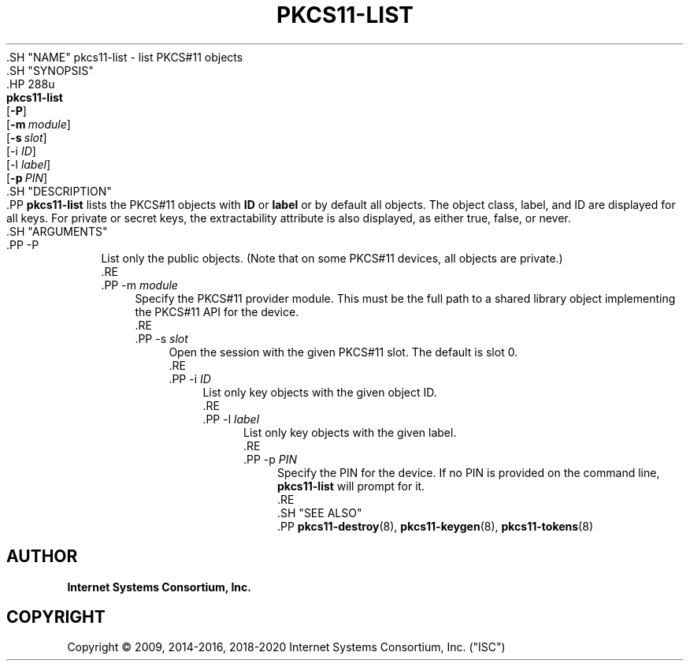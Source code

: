 .\" Copyright (C) 2009, 2014-2016, 2018-2020 Internet Systems Consortium, Inc. ("ISC")
.\" 
.\" This Source Code Form is subject to the terms of the Mozilla Public
.\" License, v. 2.0. If a copy of the MPL was not distributed with this
.\" file, You can obtain one at http://mozilla.org/MPL/2.0/.
.\"
.hy 0
.ad l
'\" t
.\"     Title: pkcs11-list
.\"    Author: 
.\" Generator: DocBook XSL Stylesheets v1.79.1 <http://docbook.sf.net/>
.\"      Date: 2009-10-05
.\"    Manual: BIND9
.\"    Source: ISC
.\"  Language: English
.\"
.TH "PKCS11\-LIST" "8" "2009\-10\-05" "ISC" "BIND9"
.\" -----------------------------------------------------------------
.\" * Define some portability stuff
.\" -----------------------------------------------------------------
.\" ~~~~~~~~~~~~~~~~~~~~~~~~~~~~~~~~~~~~~~~~~~~~~~~~~~~~~~~~~~~~~~~~~
.\" http://bugs.debian.org/507673
.\" http://lists.gnu.org/archive/html/groff/2009-02/msg00013.html
.\" ~~~~~~~~~~~~~~~~~~~~~~~~~~~~~~~~~~~~~~~~~~~~~~~~~~~~~~~~~~~~~~~~~
.ie \n(.g .ds Aq \(aq
.el       .ds Aq '
.\" -----------------------------------------------------------------
.\" * set default formatting
.\" -----------------------------------------------------------------
.\" disable hyphenation
.nh
.\" disable justification (adjust text to left margin only)
.ad l
.\" -----------------------------------------------------------------
.\" * MAIN CONTENT STARTS HERE *
.\" -----------------------------------------------------------------
  .SH "NAME"
pkcs11-list \- list PKCS#11 objects
  .SH "SYNOPSIS"
    .HP \w'\fBpkcs11\-list\fR\ 'u
      \fBpkcs11\-list\fR
       [\fB\-P\fR]
       [\fB\-m\ \fR\fB\fImodule\fR\fR]
       [\fB\-s\ \fR\fB\fIslot\fR\fR]
       [\-i\ \fIID\fR]
       [\-l\ \fIlabel\fR]
       [\fB\-p\ \fR\fB\fIPIN\fR\fR]
  .SH "DESCRIPTION"
    .PP
\fBpkcs11\-list\fR
lists the PKCS#11 objects with
\fBID\fR
or
\fBlabel\fR
or by default all objects\&. The object class, label, and ID are displayed for all keys\&. For private or secret keys, the extractability attribute is also displayed, as either
true,
false, or
never\&.
  .SH "ARGUMENTS"
      .PP
\-P
.RS 4
          List only the public objects\&. (Note that on some PKCS#11 devices, all objects are private\&.)
      .RE
      .PP
\-m \fImodule\fR
.RS 4
          Specify the PKCS#11 provider module\&. This must be the full path to a shared library object implementing the PKCS#11 API for the device\&.
      .RE
      .PP
\-s \fIslot\fR
.RS 4
          Open the session with the given PKCS#11 slot\&. The default is slot 0\&.
      .RE
      .PP
\-i \fIID\fR
.RS 4
          List only key objects with the given object ID\&.
      .RE
      .PP
\-l \fIlabel\fR
.RS 4
          List only key objects with the given label\&.
      .RE
      .PP
\-p \fIPIN\fR
.RS 4
          Specify the PIN for the device\&. If no PIN is provided on the command line,
\fBpkcs11\-list\fR
will prompt for it\&.
      .RE
  .SH "SEE ALSO"
    .PP
\fBpkcs11-destroy\fR(8),
\fBpkcs11-keygen\fR(8),
\fBpkcs11-tokens\fR(8)
.SH "AUTHOR"
.PP
\fBInternet Systems Consortium, Inc\&.\fR
.SH "COPYRIGHT"
.br
Copyright \(co 2009, 2014-2016, 2018-2020 Internet Systems Consortium, Inc. ("ISC")
.br
